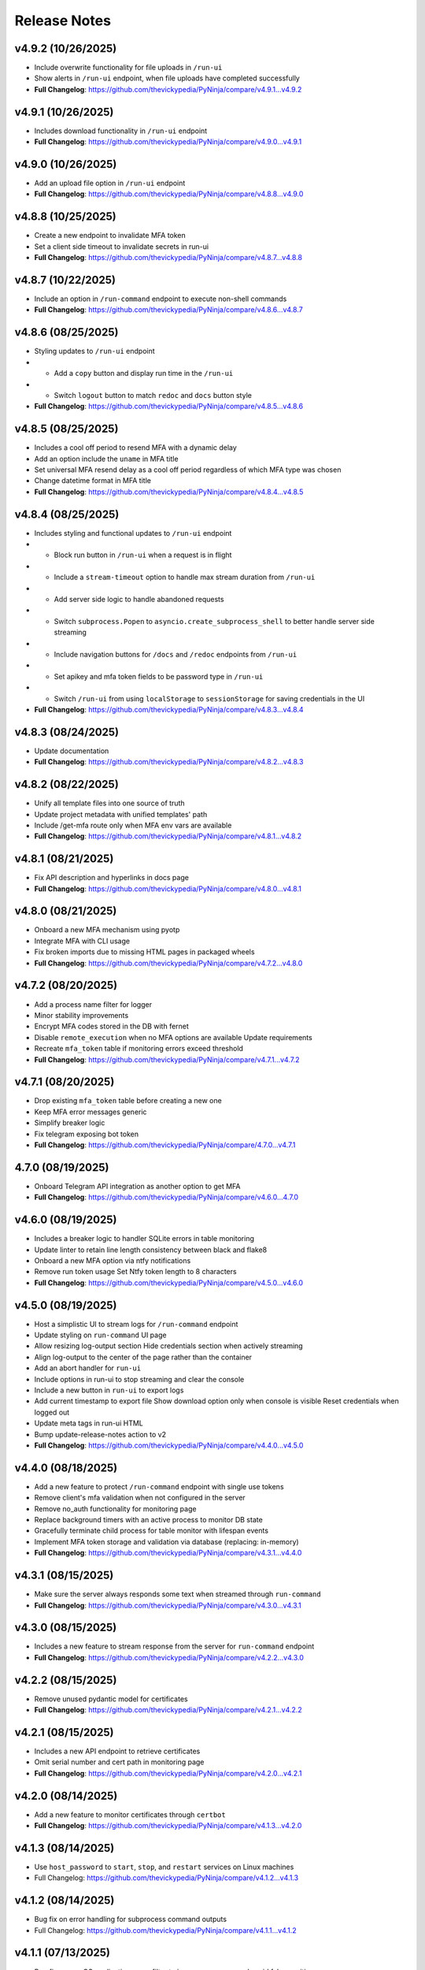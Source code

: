 Release Notes
=============

v4.9.2 (10/26/2025)
-------------------
- Include overwrite functionality for file uploads in ``/run-ui``
- Show alerts in ``/run-ui`` endpoint, when file uploads have completed successfully
- **Full Changelog**: https://github.com/thevickypedia/PyNinja/compare/v4.9.1...v4.9.2

v4.9.1 (10/26/2025)
-------------------
- Includes download functionality in ``/run-ui`` endpoint
- **Full Changelog**: https://github.com/thevickypedia/PyNinja/compare/v4.9.0...v4.9.1

v4.9.0 (10/26/2025)
-------------------
- Add an upload file option in ``/run-ui`` endpoint
- **Full Changelog**: https://github.com/thevickypedia/PyNinja/compare/v4.8.8...v4.9.0

v4.8.8 (10/25/2025)
-------------------
- Create a new endpoint to invalidate MFA token
- Set a client side timeout to invalidate secrets in run-ui
- **Full Changelog**: https://github.com/thevickypedia/PyNinja/compare/v4.8.7...v4.8.8

v4.8.7 (10/22/2025)
-------------------
- Include an option in ``/run-command`` endpoint to execute non-shell commands
- **Full Changelog**: https://github.com/thevickypedia/PyNinja/compare/v4.8.6...v4.8.7

v4.8.6 (08/25/2025)
-------------------
- Styling updates to ``/run-ui`` endpoint
-   - Add a ``copy`` button and display run time in the ``/run-ui``
-   - Switch ``logout`` button to match ``redoc`` and ``docs`` button style
- **Full Changelog**: https://github.com/thevickypedia/PyNinja/compare/v4.8.5...v4.8.6

v4.8.5 (08/25/2025)
-------------------
- Includes a cool off period to resend MFA with a dynamic delay
- Add an option include the ``uname`` in MFA title
- Set universal MFA resend delay as a cool off period regardless of which MFA type was chosen
- Change datetime format in MFA title
- **Full Changelog**: https://github.com/thevickypedia/PyNinja/compare/v4.8.4...v4.8.5

v4.8.4 (08/25/2025)
-------------------
- Includes styling and functional updates to ``/run-ui`` endpoint
-   - Block run button in ``/run-ui`` when a request is in flight
-   - Include a ``stream-timeout`` option to handle max stream duration from ``/run-ui``
-   - Add server side logic to handle abandoned requests
-   - Switch ``subprocess.Popen`` to ``asyncio.create_subprocess_shell`` to better handle server side streaming
-   - Include navigation buttons for ``/docs`` and ``/redoc`` endpoints from ``/run-ui``
-   - Set apikey and mfa token fields to be password type in ``/run-ui``
-   - Switch ``/run-ui`` from using ``localStorage`` to ``sessionStorage`` for saving credentials in the UI
- **Full Changelog**: https://github.com/thevickypedia/PyNinja/compare/v4.8.3...v4.8.4

v4.8.3 (08/24/2025)
-------------------
- Update documentation
- **Full Changelog**: https://github.com/thevickypedia/PyNinja/compare/v4.8.2...v4.8.3

v4.8.2 (08/22/2025)
-------------------
- Unify all template files into one source of truth
- Update project metadata with unified templates' path
- Include /get-mfa route only when MFA env vars are available
- **Full Changelog**: https://github.com/thevickypedia/PyNinja/compare/v4.8.1...v4.8.2

v4.8.1 (08/21/2025)
-------------------
- Fix API description and hyperlinks in docs page
- **Full Changelog**: https://github.com/thevickypedia/PyNinja/compare/v4.8.0...v4.8.1

v4.8.0 (08/21/2025)
-------------------
- Onboard a new MFA mechanism using pyotp
- Integrate MFA with CLI usage
- Fix broken imports due to missing HTML pages in packaged wheels
- **Full Changelog**: https://github.com/thevickypedia/PyNinja/compare/v4.7.2...v4.8.0

v4.7.2 (08/20/2025)
-------------------
- Add a process name filter for logger
- Minor stability improvements
- Encrypt MFA codes stored in the DB with fernet
- Disable ``remote_execution`` when no MFA options are available Update requirements
- Recreate ``mfa_token`` table if monitoring errors exceed threshold
- **Full Changelog**: https://github.com/thevickypedia/PyNinja/compare/v4.7.1...v4.7.2

v4.7.1 (08/20/2025)
-------------------
- Drop existing ``mfa_token`` table before creating a new one
- Keep MFA error messages generic
- Simplify breaker logic
- Fix telegram exposing bot token
- **Full Changelog**: https://github.com/thevickypedia/PyNinja/compare/4.7.0...v4.7.1

4.7.0 (08/19/2025)
------------------
- Onboard Telegram API integration as another option to get MFA
- **Full Changelog**: https://github.com/thevickypedia/PyNinja/compare/v4.6.0...4.7.0

v4.6.0 (08/19/2025)
-------------------
- Includes a breaker logic to handler SQLite errors in table monitoring
- Update linter to retain line length consistency between black and flake8
- Onboard a new MFA option via ntfy notifications
- Remove run token usage Set Ntfy token length to 8 characters
- **Full Changelog**: https://github.com/thevickypedia/PyNinja/compare/v4.5.0...v4.6.0

v4.5.0 (08/19/2025)
-------------------
- Host a simplistic UI to stream logs for ``/run-command`` endpoint
- Update styling on ``run-command`` UI page
- Allow resizing log-output section Hide credentials section when actively streaming
- Align log-output to the center of the page rather than the container
- Add an abort handler for ``run-ui``
- Include options in run-ui to stop streaming and clear the console
- Include a new button in ``run-ui`` to export logs
- Add current timestamp to export file Show download option only when console is visible Reset credentials when logged out
- Update meta tags in run-ui HTML
- Bump update-release-notes action to v2
- **Full Changelog**: https://github.com/thevickypedia/PyNinja/compare/v4.4.0...v4.5.0

v4.4.0 (08/18/2025)
-------------------
- Add a new feature to protect ``/run-command`` endpoint with single use tokens
- Remove client's mfa validation when not configured in the server
- Remove no_auth functionality for monitoring page
- Replace background timers with an active process to monitor DB state
- Gracefully terminate child process for table monitor with lifespan events
- Implement MFA token storage and validation via database (replacing: in-memory)
- **Full Changelog**: https://github.com/thevickypedia/PyNinja/compare/v4.3.1...v4.4.0

v4.3.1 (08/15/2025)
-------------------
- Make sure the server always responds some text when streamed through ``run-command``
- **Full Changelog**: https://github.com/thevickypedia/PyNinja/compare/v4.3.0...v4.3.1

v4.3.0 (08/15/2025)
-------------------
- Includes a new feature to stream response from the server for ``run-command`` endpoint
- **Full Changelog**: https://github.com/thevickypedia/PyNinja/compare/v4.2.2...v4.3.0

v4.2.2 (08/15/2025)
-------------------
- Remove unused pydantic model for certificates
- **Full Changelog**: https://github.com/thevickypedia/PyNinja/compare/v4.2.1...v4.2.2

v4.2.1 (08/15/2025)
-------------------
- Includes a new API endpoint to retrieve certificates
- Omit serial number and cert path in monitoring page
- **Full Changelog**: https://github.com/thevickypedia/PyNinja/compare/v4.2.0...v4.2.1

v4.2.0 (08/14/2025)
-------------------
- Add a new feature to monitor certificates through ``certbot``
- **Full Changelog**: https://github.com/thevickypedia/PyNinja/compare/v4.1.3...v4.2.0

v4.1.3 (08/14/2025)
-------------------
- Use ``host_password`` to ``start``, ``stop``, and ``restart`` services on Linux machines
- Full Changelog: https://github.com/thevickypedia/PyNinja/compare/v4.1.2...v4.1.3

v4.1.2 (08/14/2025)
-------------------
- Bug fix on error handling for subprocess command outputs
- Full Changelog: https://github.com/thevickypedia/PyNinja/compare/v4.1.1...v4.1.2

v4.1.1 (07/13/2025)
-------------------
- Bug fix on macOS application name filter to improve accuracy and avoid false positives
- Returns full list of applications for ``start``, ``stop`` and ``restart`` operations when given name doesn't match
- **Full Changelog**: https://github.com/thevickypedia/PyNinja/compare/v4.1.0...v4.1.1

v4.1.0 (07/12/2025)
-------------------
- Includes new API handlers to get, start, stop, and restart macOS applications.
- Create a OS agnostic solution for existing service restart functionality.
- Includes more logging information for failed subprocess executions.
- **Full Changelog**: https://github.com/thevickypedia/PyNinja/compare/v4.0.0...v4.1.0

v4.0.0 (07/12/2025)
-------------------
- Security improvements including MFA using gmail-connector
- Includes MFA resend interval to prevent spamming emails
- **Full Changelog**: https://github.com/thevickypedia/PyNinja/compare/v3.0.0...v4.0.0

v3.0.0 (07/12/2025)
-------------------
- Includes new API routes to upload and download large files in chunks.
- Includes support for automatic unzip allowing directory uploads as zip files.
- Dev requirements can now be installed along with the package.
- **Full Changelog**: https://github.com/thevickypedia/PyNinja/compare/v2.0.1...v3.0.0

v2.0.1 (07/04/2025)
-------------------
- Includes support for timed cache functionality in async mode
- Bug fix for disk report on login page
- Includes footer notes for tables in the UI
- Logs number of connections made during a WS session
- Includes python version in SwaggerUI
- **Full Changelog**: https://github.com/thevickypedia/PyNinja/compare/v2.0.0...v2.0.1

v2.0.0 (01/06/2025)
-------------------
- Redefined SwaggerUI with options to further customize it
- Includes new API endpoints to start, stop and list all services and docker containers
- Includes full support for `PyUdisk` by default (without `extra` installation)
- Removed support for python3.10 and lower
- **Full Changelog**: https://github.com/thevickypedia/PyNinja/compare/v1.2.0...v2.0.0

v1.2.0 (01/03/2025)
-------------------
- Includes redesigned architecture information retrieval for GPU, CPU, and disks
- Restructured `PyUdisk` metrics compatible with `macOS`
- **Full Changelog**: https://github.com/thevickypedia/PyNinja/compare/v1.1.0...v1.2.0

v1.1.0 (12/28/2024)
-------------------
- Includes security improvements
- No longer requires apikey for hosting a monitoring page
- **Full Changelog**: https://github.com/thevickypedia/PyNinja/compare/v1.0.0...v1.1.0

v1.0.0 (11/30/2024)
-------------------
- Includes a new feature to get ``S.M.A.R.T`` disk metrics (for Linux OS)
- Creates a new column dedicated for disks' usage PIE charts
- Fully restructured disk usage information which accounts for multiple drives, yet ignoring partitions.
- Includes general improvements across the app for better performance and code readability.
- **Full Changelog**: https://github.com/thevickypedia/PyNinja/compare/v0.1.4...v1.0.0

v0.1.4 (11/08/2024)
-------------------
- Includes a new feature to handle IO (list, upload, and download)
- Bug fix on monitor page blocked due to missing docker containers
- Includes an option to host monitor page without authentication
- **Full Changelog**: https://github.com/thevickypedia/PyNinja/compare/v0.1.3...v0.1.4

v0.1.3 (10/05/2024)
-------------------
- Include open files metric to service/process monitoring
- Includes process/service usage metrics served via API endpoints
- **Full Changelog**: https://github.com/thevickypedia/PyNinja/compare/v0.1.1...v0.1.3

v0.1.1 (09/29/2024)
-------------------
- Include services/processes metrics to monitoring page
- Filter PIDs from docker stats
- Remove overall code redundancies in the UI
- Convert collapsible sections of top level information in tables
- **Full Changelog**: https://github.com/thevickypedia/PyNinja/compare/v0.1.0...v0.1.1

v0.1.1-dev (09/29/2024)
-----------------------
- Relese `dev` version for `0.1.1`
- **Full Changelog**: https://github.com/thevickypedia/PyNinja/compare/v0.1.0...v0.1.1-dev

v0.1.0 (09/29/2024)
-------------------
- Include `docker stats` in monitoring page
- **Full Changelog**: https://github.com/thevickypedia/PyNinja/compare/v0.0.9...v0.1.0

v0.1.0-alpha (09/16/2024)
-------------------------
- Alpha version for docker stats
- **Full Changelog**: https://github.com/thevickypedia/PyNinja/compare/v0.0.9...v0.1.0-alpha

v0.0.9 (09/16/2024)
-------------------
- Includes disks information in the monitoring page
- Restructured monitoring page with dedicated div container for each category of system information
- **Full Changelog**: https://github.com/thevickypedia/PyNinja/compare/v0.0.8...v0.0.9

v0.0.8 (09/10/2024)
-------------------
- Includes an option to get CPU load average via API calls and monitoring page UI
- **Full Changelog**: https://github.com/thevickypedia/PyNinja/compare/v0.0.7...v0.0.8

v0.0.7 (09/09/2024)
-------------------
- Includes a new feature to monitor disk utilization and get process name
- Bug fix on uncaught errors during server shutdown
- **Full Changelog**: https://github.com/thevickypedia/PyNinja/compare/v0.0.6...v0.0.7

v0.0.6 (09/09/2024)
-------------------
- Includes an option to limit maximum number of WebSocket sessions
- Includes a logout functionality for the monitoring page
- Uses bearer auth for the monitoring page
- Redefines progress bars with newer color schemes
- **Full Changelog**: https://github.com/thevickypedia/PyNinja/compare/v0.0.5...v0.0.6

v0.0.6a (09/07/2024)
--------------------
- Includes an option to limit max number of concurrent sessions for monitoring page
- **Full Changelog**: https://github.com/thevickypedia/PyNinja/compare/v0.0.5...v0.0.6a

v0.0.5 (09/07/2024)
-------------------
- Packs an entirely new UI and authentication mechanism for monitoring tool
- Includes speed, stability and security improvements for monitoring feature
- Adds night mode option for monitoring UI
- **Full Changelog**: https://github.com/thevickypedia/PyNinja/compare/v0.0.4...v0.0.5

v0.0.4 (09/06/2024)
-------------------
- Includes an option to monitor system resources via `WebSockets`
- **Full Changelog**: https://github.com/thevickypedia/PyNinja/compare/v0.0.3...v0.0.4

v0.0.3 (08/16/2024)
-------------------
- Allows env vars to be sourced from both ``env_file`` and ``kwargs``
- **Full Changelog**: https://github.com/thevickypedia/PyNinja/compare/v0.0.2...v0.0.3

v0.0.2 (08/16/2024)
-------------------
- Includes added support for custom log configuration
- **Full Changelog**: https://github.com/thevickypedia/PyNinja/compare/v0.0.1...v0.0.2

v0.0.1 (08/11/2024)
-------------------
- Includes a process monitor and remote command execution functionality
- Security improvements including brute force protection and rate limiting
- Accepts ``JSON`` and ``YAML`` files for env config
- Supports custom worker count for ``uvicorn`` server
- Allows custom logging using ``logging.ini``
- Includes an option to set the ``apikey`` via commandline
- **Full Changelog**: https://github.com/thevickypedia/PyNinja/compare/v0.0.0...v0.0.1

v0.0.0 (08/11/2024)
-------------------
- Release first stable version

0.0.0-a (08/10/2024)
--------------------
- Set project name to `PyNinja`
